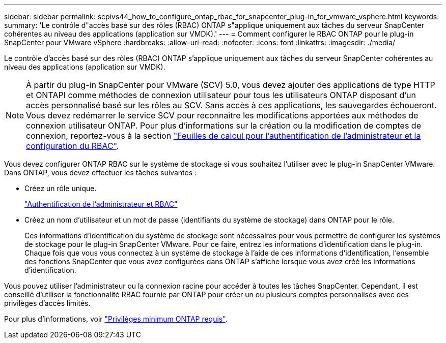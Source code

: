 ---
sidebar: sidebar 
permalink: scpivs44_how_to_configure_ontap_rbac_for_snapcenter_plug-in_for_vmware_vsphere.html 
keywords:  
summary: 'Le contrôle d"accès basé sur des rôles (RBAC) ONTAP s"applique uniquement aux tâches du serveur SnapCenter cohérentes au niveau des applications (application sur VMDK).' 
---
= Comment configurer le RBAC ONTAP pour le plug-in SnapCenter pour VMware vSphere
:hardbreaks:
:allow-uri-read: 
:nofooter: 
:icons: font
:linkattrs: 
:imagesdir: ./media/


[role="lead"]
Le contrôle d'accès basé sur des rôles (RBAC) ONTAP s'applique uniquement aux tâches du serveur SnapCenter cohérentes au niveau des applications (application sur VMDK).


NOTE: À partir du plug-in SnapCenter pour VMware (SCV) 5.0, vous devez ajouter des applications de type HTTP et ONTAPI comme méthodes de connexion utilisateur pour tous les utilisateurs ONTAP disposant d'un accès personnalisé basé sur les rôles au SCV. Sans accès à ces applications, les sauvegardes échoueront. Vous devez redémarrer le service SCV pour reconnaître les modifications apportées aux méthodes de connexion utilisateur ONTAP. Pour plus d'informations sur la création ou la modification de comptes de connexion, reportez-vous à la section https://docs.netapp.com/us-en/ontap/authentication/config-worksheets-reference.html["Feuilles de calcul pour l'authentification de l'administrateur et la configuration du RBAC"].

Vous devez configurer ONTAP RBAC sur le système de stockage si vous souhaitez l'utiliser avec le plug-in SnapCenter VMware. Dans ONTAP, vous devez effectuer les tâches suivantes :

* Créez un rôle unique.
+
https://docs.netapp.com/us-en/ontap/concepts/administrator-authentication-rbac-concept.html["Authentification de l'administrateur et RBAC"]

* Créez un nom d'utilisateur et un mot de passe (identifiants du système de stockage) dans ONTAP pour le rôle.
+
Ces informations d'identification du système de stockage sont nécessaires pour vous permettre de configurer les systèmes de stockage pour le plug-in SnapCenter VMware. Pour ce faire, entrez les informations d'identification dans le plug-in. Chaque fois que vous vous connectez à un système de stockage à l'aide de ces informations d'identification, l'ensemble des fonctions SnapCenter que vous avez configurées dans ONTAP s'affiche lorsque vous avez créé les informations d'identification.



Vous pouvez utiliser l'administrateur ou la connexion racine pour accéder à toutes les tâches SnapCenter. Cependant, il est conseillé d'utiliser la fonctionnalité RBAC fournie par ONTAP pour créer un ou plusieurs comptes personnalisés avec des privilèges d'accès limités.

Pour plus d'informations, voir link:scpivs44_minimum_ontap_privileges_required.html["Privilèges minimum ONTAP requis"^].
